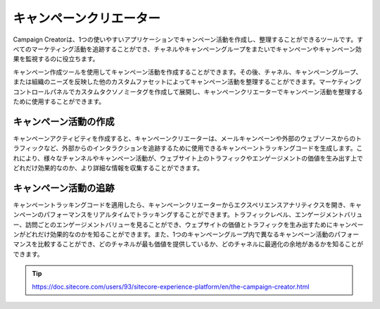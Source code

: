 ##############################################
キャンペーンクリエーター
##############################################

Campaign Creatorは、1つの使いやすいアプリケーションでキャンペーン活動を作成し、整理することができるツールです。すべてのマーケティング活動を追跡することができ、チャネルやキャンペーングループをまたいでキャンペーンやキャンペーン効果を監視するのに役立ちます。

キャンペーン作成ツールを使用してキャンペーン活動を作成することができます。その後、チャネル、キャンペーングループ、または組織のニーズを反映した他のカスタムファセットによってキャンペーン活動を整理することができます。マーケティングコントロールパネルでカスタムタクソノミータグを作成して展開し、キャンペーンクリエーターでキャンペーン活動を整理するために使用することができます。

.. image:: images/15ed64a211a313.png
   :align: center
   :width: 400px
   :alt: キャンペーンクリエーター

***********************
キャンペーン活動の作成
***********************

キャンペーンアクティビティを作成すると、キャンペーンクリエーターは、メールキャンペーンや外部のウェブソースからのトラフィックなど、外部からのインタラクションを追跡するために使用できるキャンペーントラッキングコードを生成します。これにより、様々なチャンネルやキャンペーン活動が、ウェブサイト上のトラフィックやエンゲージメントの価値を生み出す上でどれだけ効果的なのか、より詳細な情報を収集することができます。

***********************
キャンペーン活動の追跡
***********************

キャンペーントラッキングコードを適用したら、キャンペーンクリエーターからエクスペリエンスアナリティクスを開き、キャンペーンのパフォーマンスをリアルタイムでトラッキングすることができます。トラフィックレベル、エンゲージメントバリュー、訪問ごとのエンゲージメントバリューを見ることができ、ウェブサイトの価値とトラフィックを生み出すためにキャンペーンがどれだけ効果的なのかを知ることができます。また、1つのキャンペーングループ内で異なるキャンペーン活動のパフォーマンスを比較することができ、どのチャネルが最も価値を提供しているか、どのチャネルに最適化の余地があるかを知ることができます。

.. image:: images/15ed64a211fa11.png
   :align: center
   :width: 400px
   :alt: キャンペーンクリエーター


.. tip:: https://doc.sitecore.com/users/93/sitecore-experience-platform/en/the-campaign-creator.html
